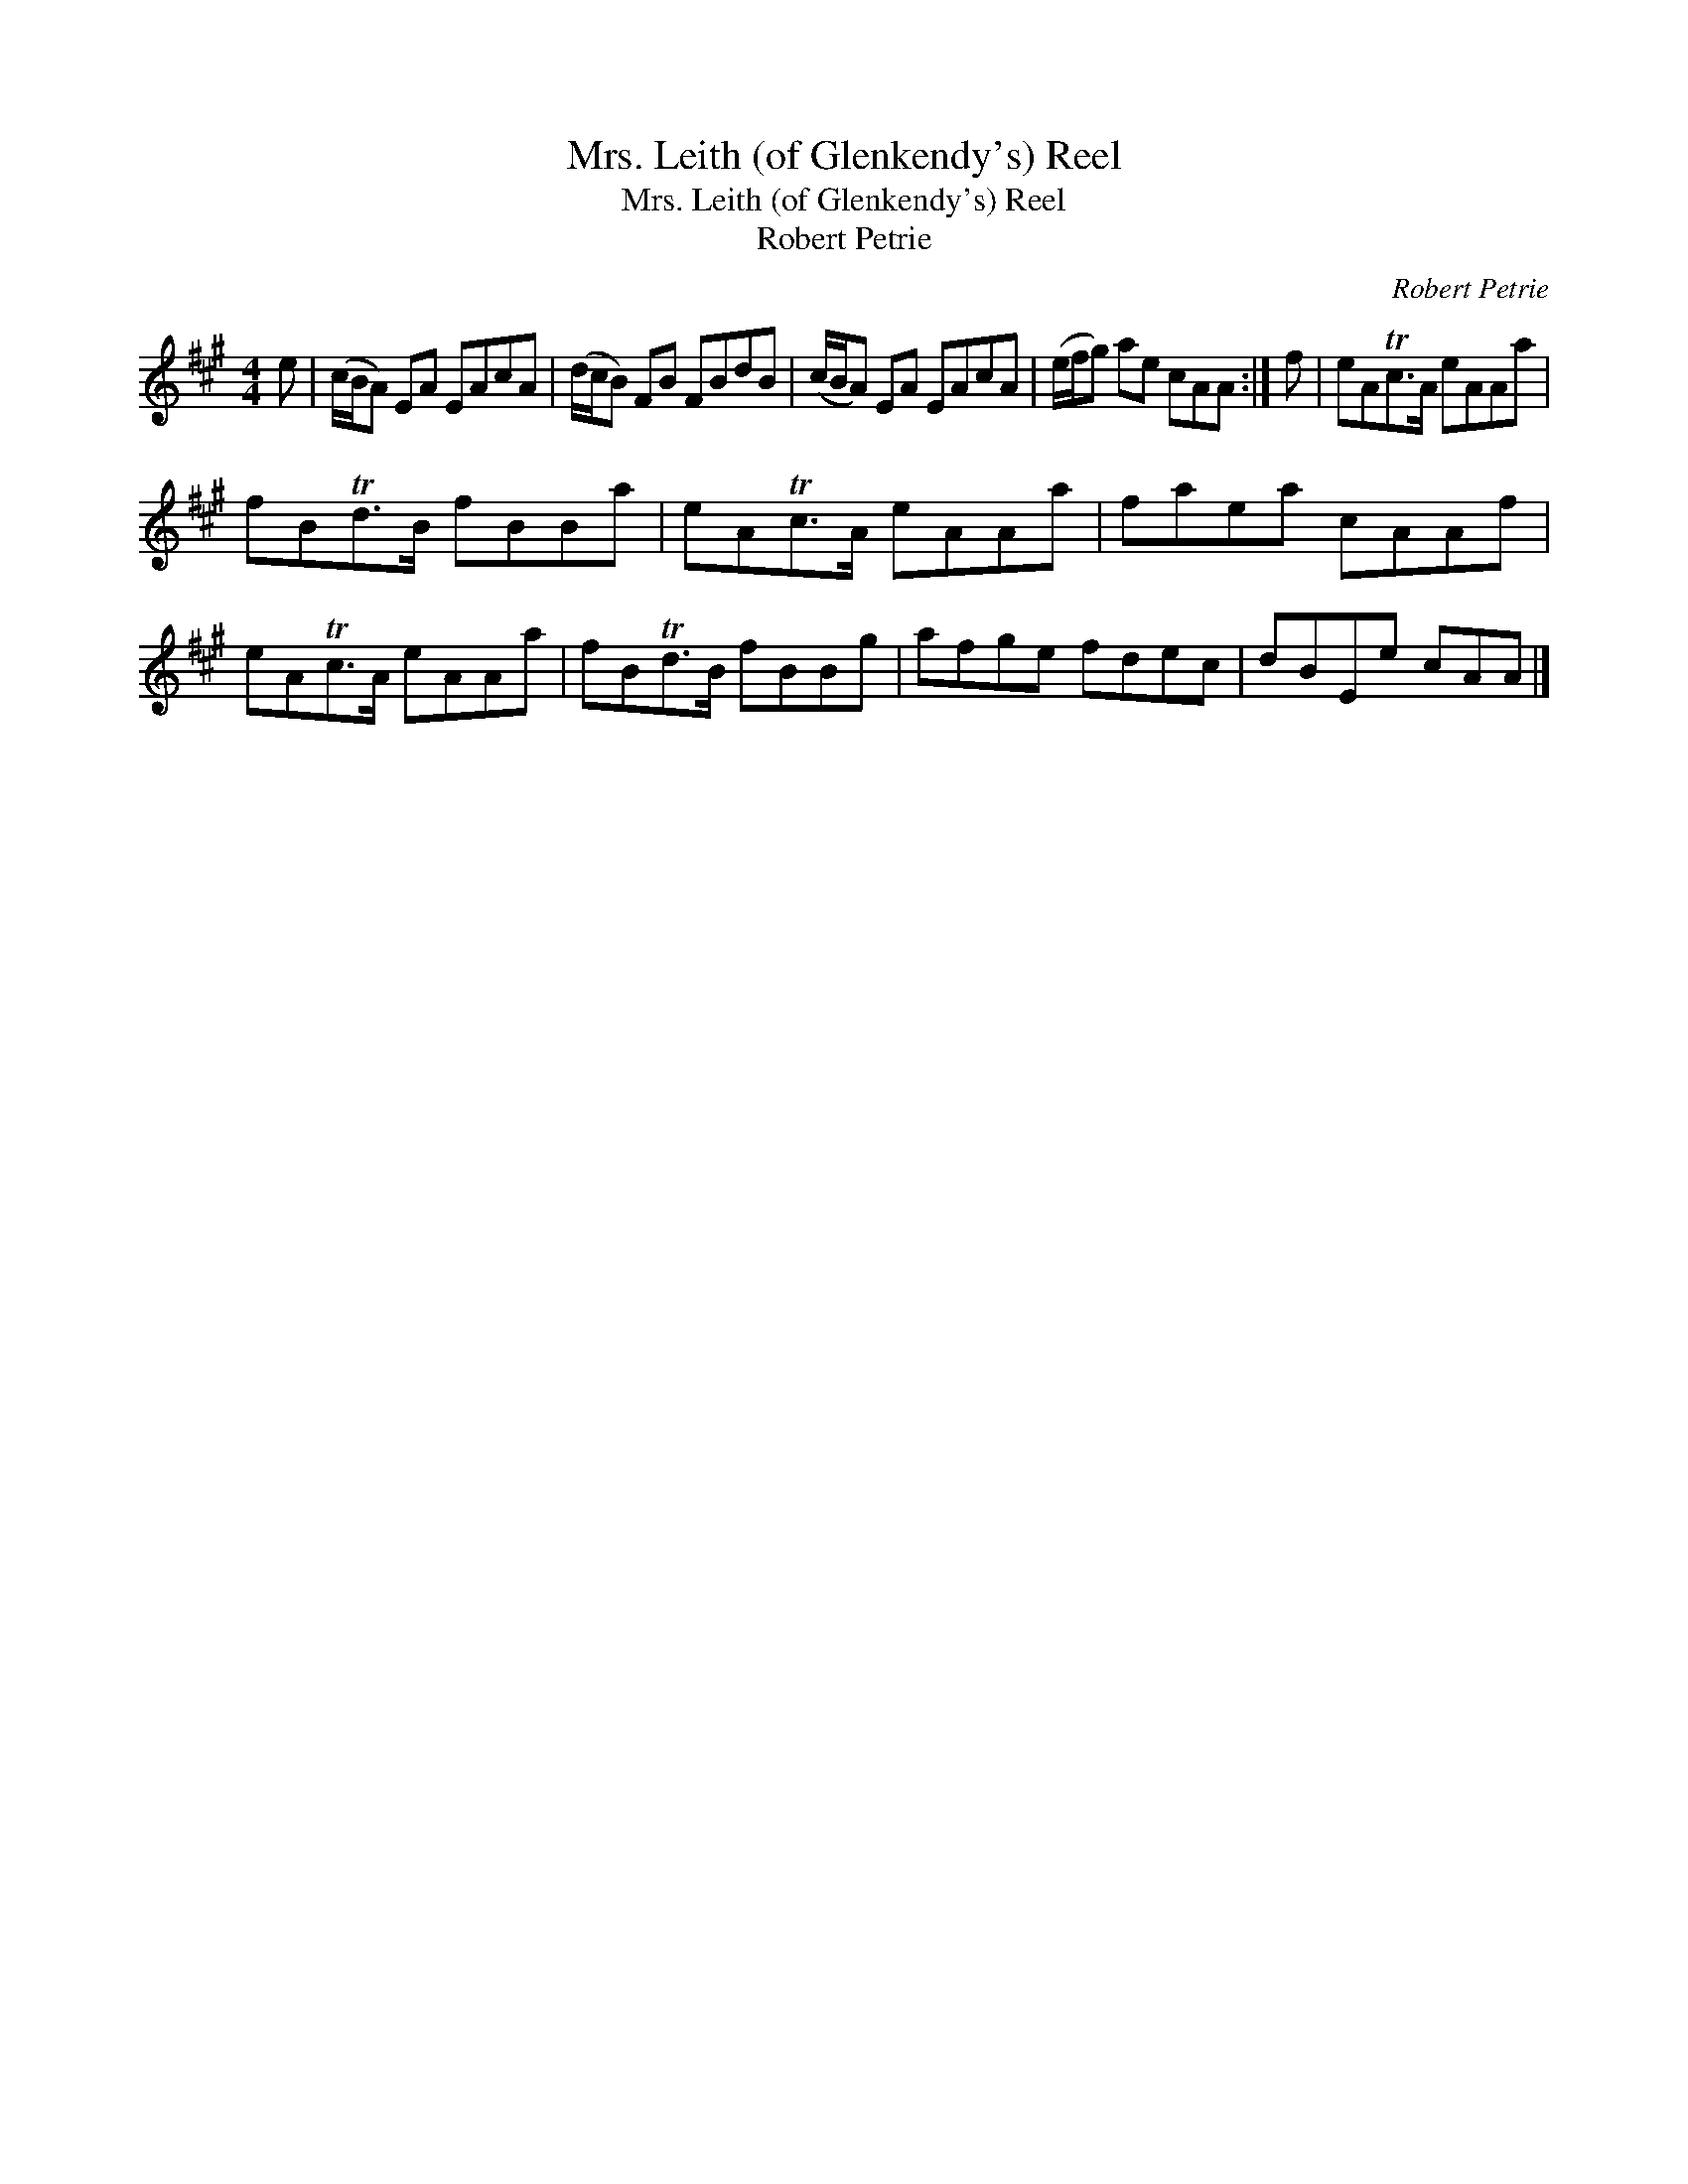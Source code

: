 X:1
T:Mrs. Leith (of Glenkendy's) Reel
T:Mrs. Leith (of Glenkendy's) Reel
T:Robert Petrie
C:Robert Petrie
L:1/8
M:4/4
K:A
V:1 treble 
V:1
 e | (c/B/A) EA EAcA | (d/c/B) FB FBdB | (c/B/A) EA EAcA | (e/f/g) ae cAA :| f | eATc>A eAAa | %7
 fBTd>B fBBa | eATc>A eAAa | faea cAAf | eATc>A eAAa | fBTd>B fBBg | afge fdec | dBEe cAA |] %14


